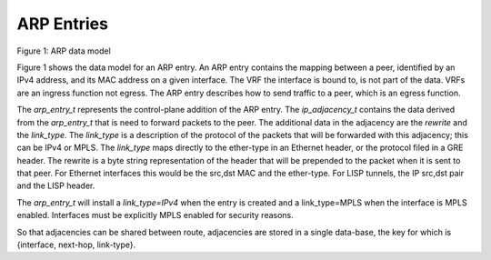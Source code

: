 .. _arpentries:

ARP Entries
^^^^^^^^^^^

.. figure:: /_images/fib20fig1.png

Figure 1: ARP data model

Figure 1 shows the data model for an ARP entry. An ARP entry contains the mapping
between a peer, identified by an IPv4 address, and its MAC address on a given
interface.  The VRF the interface is bound to, is not part of the data. VRFs are
an ingress function not egress. The ARP entry describes how to send traffic to a
peer, which is an egress function.

The *arp_entry_t* represents the control-plane addition of the ARP entry. The
*ip_adjacency_t* contains the data derived from the *arp_entry_t* that is need to
forward packets to the peer. The additional data in the adjacency are the *rewrite*
and the *link_type*. The *link_type* is a description of the protocol of the packets
that will be forwarded with this adjacency; this can be IPv4 or MPLS. The *link_type*
maps directly to the ether-type in an Ethernet header, or the protocol filed in a
GRE header. The rewrite is a byte string representation of the header that will be
prepended to the packet when it is sent to that peer. For Ethernet interfaces this
would be the src,dst MAC and the ether-type. For LISP tunnels, the IP src,dst pair
and the LISP header.

The *arp_entry_t* will install a *link_type=IPv4* when the entry is created and a
link_type=MPLS when the interface is MPLS enabled. Interfaces must be explicitly
MPLS enabled for security reasons.

So that adjacencies can be shared between route, adjacencies are stored in a single
data-base, the key for which is {interface, next-hop, link-type}. 
